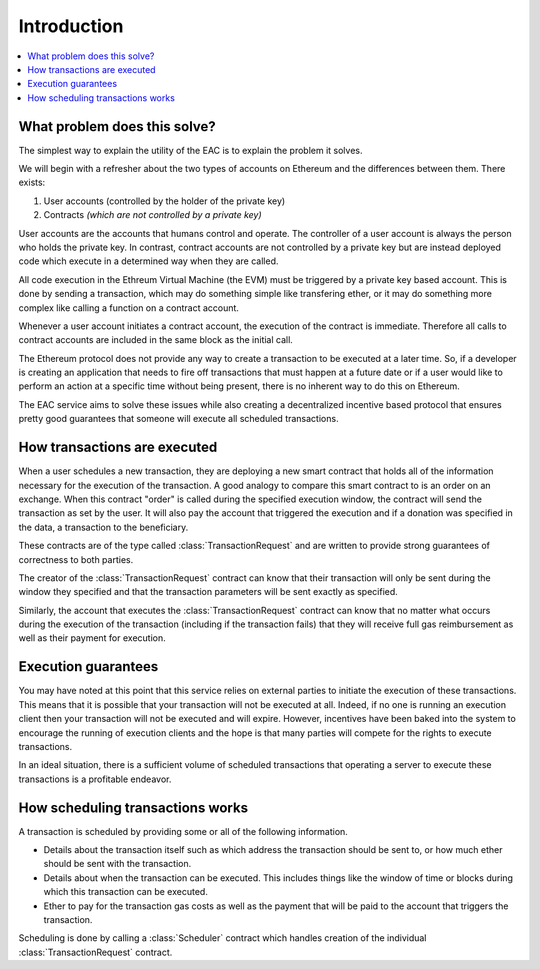 Introduction
============

.. contents:: :local:


What problem does this solve?
-----------------------------

The simplest way to explain the utility of the EAC is to explain the
problem it solves.

We will begin with a refresher about the two types of accounts on Ethereum
and the differences between them. There exists:

1. User accounts (controlled by the holder of the private key)
2. Contracts *(which are not controlled by a private key)*

User accounts are the accounts that humans control and operate. The controller 
of a user account is always the person who holds the private key. In contrast,
contract accounts are not controlled by a private key but are instead deployed 
code which execute in a determined way when they are called. 

All code execution in the Ethreum Virtual Machine (the EVM) must be triggered by
a private key based account.  This is done by sending a transaction, which may
do something simple like transfering ether, or it may do something more complex
like calling a function on a contract account.

Whenever a user account initiates a contract account, the execution of the contract 
is immediate. Therefore all calls to contract accounts are included in the same block as 
the initial call.

The Ethereum protocol does not provide any way to create a transaction to be executed at 
a later time. So, if a developer is creating an application that needs to fire off 
transactions that must happen at a future date or if a user would like to perform an action
at a specific time without being present, there is no inherent way to do this on Ethereum.

The EAC service aims to solve these issues while also creating a decentralized 
incentive based protocol that ensures pretty good guarantees that someone 
will execute all scheduled transactions.


How transactions are executed
-----------------------------

When a user schedules a new transaction, they are deploying a new smart contract 
that holds all of the information necessary for the execution of the transaction. 
A good analogy to compare this smart contract to is an order on an exchange.  When 
this contract "order" is called during the specified execution window, the contract 
will send the transaction as set by the user. It will also pay the account that 
triggered the execution and if a donation was specified in the data, a transaction 
to the beneficiary.

These contracts are of the type called :class:`TransactionRequest` and
are written to provide strong guarantees of correctness to both parties.

The creator of the :class:`TransactionRequest` contract can know that their
transaction will only be sent during the window they specified and that the
transaction parameters will be sent exactly as specified.

Similarly, the account that executes the :class:`TransactionRequest` contract
can know that no matter what occurs during the execution of the transaction
(including if the transaction fails) that they will receive full gas reimbursement
as well as their payment for execution.


Execution guarantees
--------------------

You may have noted at this point that this service relies on external parties
to initiate the execution of these transactions.  This means that it is
possible that your transaction will not be executed at all.  Indeed, if no one 
is running an execution client then your transaction will not be executed and will 
expire. However, incentives have been baked into the system to encourage the 
running of execution clients and the hope is that many parties will compete for 
the rights to execute transactions.

In an ideal situation, there is a sufficient volume of scheduled transactions
that operating a server to execute these transactions is a profitable endeavor.


How scheduling transactions works
---------------------------------

A transaction is scheduled by providing some or all of the following
information.

* Details about the transaction itself such as which address the transaction
  should be sent to, or how much ether should be sent with the transaction.
* Details about when the transaction can be executed.  This includes things
  like the window of time or blocks during which this transaction can be
  executed.
* Ether to pay for the transaction gas costs as well as the payment that will
  be paid to the account that triggers the transaction.

Scheduling is done by calling a :class:`Scheduler` contract which handles
creation of the individual :class:`TransactionRequest` contract.
